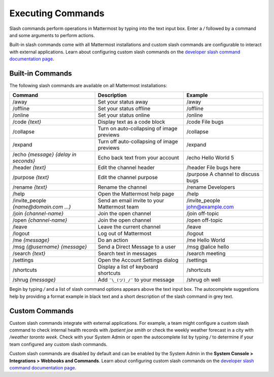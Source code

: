 Executing Commands
==================

Slash commands perform operations in Mattermost by typing into the text input box. Enter a `/` followed by a command and some arguments to perform actions.

Built-in slash commands come with all Mattermost installations and custom slash commands are configurable to interact with external applications. Learn about configuring custom slash commands on the `developer slash command documentation page <../../developer/slash-commands.html>`_.

Built-in Commands
-----------------

The following slash commands are available on all Mattermost installations:

.. csv-table::
    :header: "Command", "Description", "Example"

    "/away", "Set your status away", "/away"
    "/offline", "Set your status offline", "/offline"
    "/online", "Set your status online", "/online"
    "/code *{text}*", "Display text as a code block", "/code File bugs"
    "/collapse", "Turn on auto-collapsing of image previews", "/collapse"
    "/expand", "Turn off auto-collapsing of image previews", "/expand"
    "/echo *{message}* *{delay in seconds}*", "Echo back text from your account", "/echo Hello World 5"
    "/header *{text}*", "Edit the channel header", "/header File bugs here"
    "/purpose *{text}*", "Edit the channel purpose", "/purpose A channel to discuss bugs"
    "/rename *{text}*", "Rename the channel", "/rename Developers"
    "/help", "Open the Mattermost help page", "/help"
    "/invite_people *{name@domain.com ...}*", "Send an email invite to your Mattermost team","/invite_people john@example.com"
    "/join *{channel-name}*", "Join the open channel", "/join off-topic"
    "/open *{channel-name}*", "Join the open channel", "/open off-topic"
    "/leave", "Leave the current channel", "/leave"
    "/logout", "Log out of Mattermost", "/logout"
    "/me *{message}*", "Do an action", "/me Hello World"
    "/msg *{@username}* *{message}*", "Send a Direct Message to a user", "/msg @alice hello"
    "/search *{text}*", "Search text in messages", "/search meeting"
    "/settings", "Open the Account Settings dialog", "/settings"
    "/shortcuts", "Display a list of keyboard shortcuts", "/shortcuts"
    "/shrug *{message}*", "Add ``¯\_(ツ)_/¯`` to your message", "/shrug oh well"

Begin by typing `/` and a list of slash command options appears above the text input box. The autocomplete suggestions help by providing a format example in black text and a short description of the slash command in grey text.

.. image:: ../../images/slashCommandsAutocomplete.PNG

Custom Commands
---------------

Custom slash commands integrate with external applications. For example, a team might configure a custom slash command to check internal health records with `/patient joe smith` or check the weekly weather forecast in a city with `/weather toronto week`. Check with your System Admin or open the autocomplete list by typing `/` to determine if your team configured any custom slash commands.

Custom slash commands are disabled by default and can be enabled by the System Admin in the **System Console > Integrations > Webhooks and Commands**. Learn about configuring custom slash commands on the `developer slash command documentation page <../../developer/slash-commands.html>`_.
